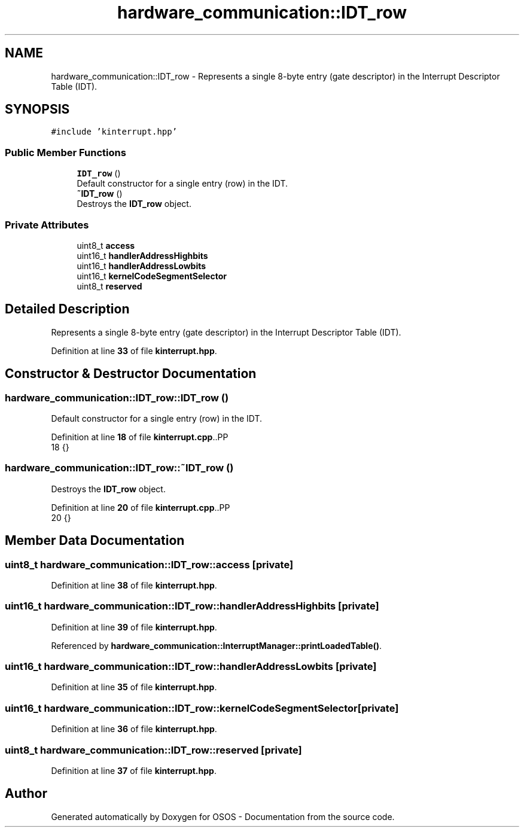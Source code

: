 .TH "hardware_communication::IDT_row" 3 "Fri Oct 24 2025 10:32:01" "OSOS - Documentation" \" -*- nroff -*-
.ad l
.nh
.SH NAME
hardware_communication::IDT_row \- Represents a single 8-byte entry (gate descriptor) in the Interrupt Descriptor Table (IDT)\&.  

.SH SYNOPSIS
.br
.PP
.PP
\fC#include 'kinterrupt\&.hpp'\fP
.SS "Public Member Functions"

.in +1c
.ti -1c
.RI "\fBIDT_row\fP ()"
.br
.RI "Default constructor for a single entry (row) in the IDT\&. "
.ti -1c
.RI "\fB~IDT_row\fP ()"
.br
.RI "Destroys the \fBIDT_row\fP object\&. "
.in -1c
.SS "Private Attributes"

.in +1c
.ti -1c
.RI "uint8_t \fBaccess\fP"
.br
.ti -1c
.RI "uint16_t \fBhandlerAddressHighbits\fP"
.br
.ti -1c
.RI "uint16_t \fBhandlerAddressLowbits\fP"
.br
.ti -1c
.RI "uint16_t \fBkernelCodeSegmentSelector\fP"
.br
.ti -1c
.RI "uint8_t \fBreserved\fP"
.br
.in -1c
.SH "Detailed Description"
.PP 
Represents a single 8-byte entry (gate descriptor) in the Interrupt Descriptor Table (IDT)\&. 
.PP
Definition at line \fB33\fP of file \fBkinterrupt\&.hpp\fP\&.
.SH "Constructor & Destructor Documentation"
.PP 
.SS "hardware_communication::IDT_row::IDT_row ()"

.PP
Default constructor for a single entry (row) in the IDT\&. 
.PP
Definition at line \fB18\fP of file \fBkinterrupt\&.cpp\fP\&..PP
.nf
18 {}
.fi

.SS "hardware_communication::IDT_row::~IDT_row ()"

.PP
Destroys the \fBIDT_row\fP object\&. 
.PP
Definition at line \fB20\fP of file \fBkinterrupt\&.cpp\fP\&..PP
.nf
20 {}
.fi

.SH "Member Data Documentation"
.PP 
.SS "uint8_t hardware_communication::IDT_row::access\fC [private]\fP"

.PP
Definition at line \fB38\fP of file \fBkinterrupt\&.hpp\fP\&.
.SS "uint16_t hardware_communication::IDT_row::handlerAddressHighbits\fC [private]\fP"

.PP
Definition at line \fB39\fP of file \fBkinterrupt\&.hpp\fP\&.
.PP
Referenced by \fBhardware_communication::InterruptManager::printLoadedTable()\fP\&.
.SS "uint16_t hardware_communication::IDT_row::handlerAddressLowbits\fC [private]\fP"

.PP
Definition at line \fB35\fP of file \fBkinterrupt\&.hpp\fP\&.
.SS "uint16_t hardware_communication::IDT_row::kernelCodeSegmentSelector\fC [private]\fP"

.PP
Definition at line \fB36\fP of file \fBkinterrupt\&.hpp\fP\&.
.SS "uint8_t hardware_communication::IDT_row::reserved\fC [private]\fP"

.PP
Definition at line \fB37\fP of file \fBkinterrupt\&.hpp\fP\&.

.SH "Author"
.PP 
Generated automatically by Doxygen for OSOS - Documentation from the source code\&.
